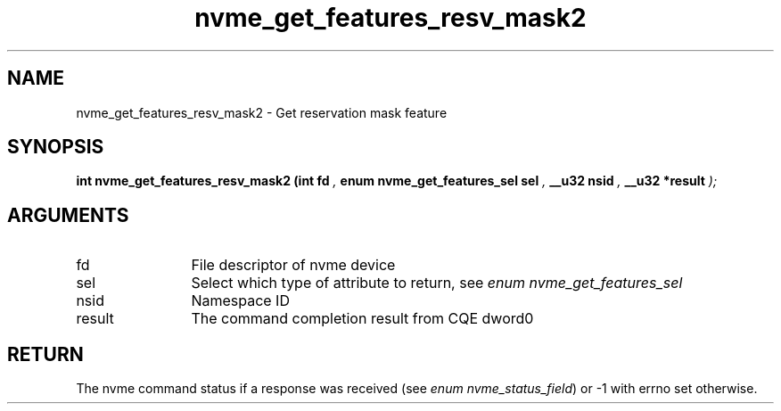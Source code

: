 .TH "nvme_get_features_resv_mask2" 9 "nvme_get_features_resv_mask2" "October 2024" "libnvme API manual" LINUX
.SH NAME
nvme_get_features_resv_mask2 \- Get reservation mask feature
.SH SYNOPSIS
.B "int" nvme_get_features_resv_mask2
.BI "(int fd "  ","
.BI "enum nvme_get_features_sel sel "  ","
.BI "__u32 nsid "  ","
.BI "__u32 *result "  ");"
.SH ARGUMENTS
.IP "fd" 12
File descriptor of nvme device
.IP "sel" 12
Select which type of attribute to return, see \fIenum nvme_get_features_sel\fP
.IP "nsid" 12
Namespace ID
.IP "result" 12
The command completion result from CQE dword0
.SH "RETURN"
The nvme command status if a response was received (see
\fIenum nvme_status_field\fP) or -1 with errno set otherwise.
